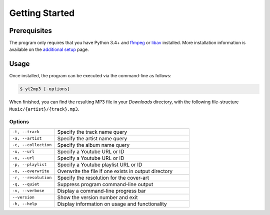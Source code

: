 ================
Getting Started
================

Prerequisites  
--------------

The program only requires that you have Python 3.4+ and `ffmpeg <https://www.ffmpeg.org/>`_ or `libav <https://www.libav.org/>`_ installed. More installation information is available on the `additional setup <http://yt2mp3.rtfd.io>`_ page.

Usage  
-------

Once installed, the program can be executed via the command-line as follows:

.. code:: bash
  
  $ yt2mp3 [-options]

When finished, you can find the resulting MP3 file in your *Downloads* directory, with the following file-structure ``Music/{artist}/{track}.mp3``.

Options
^^^^^^^^

.. list-table::
  :widths: 25 75
  :header-rows: 0

  * - ``-t, --track``
    - Specify the track name query
  * - ``-a, --artist``
    - Specify the artist name query
  * - ``-c, --collection``
    - Specify the album name query
  * - ``-u, --url``
    - Specify a Youtube URL or ID 
  * - ``-u, --url``
    - Specify a Youtube URL or ID
  * - ``-p, --playlist``
    - Specify a Youtube playlist URL or ID 
  * - ``-o, --overwrite``
    - Overwrite the file if one exists in output directory
  * - ``-r, --resolution``
    - Specify the resolution for the cover-art
  * - ``-q, --quiet``
    - Suppress program command-line output 
  * - ``-v, --verbose``
    - Display a command-line progress bar
  * - ``--version``
    - Show the version number and exit
  * - ``-h, --help``
    - Display information on usage and functionality
